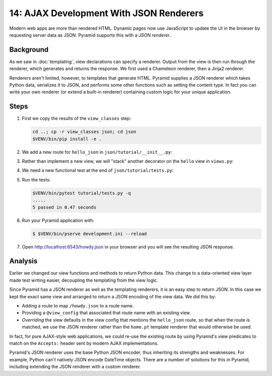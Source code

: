 .. _qtut_json:

========================================
14: AJAX Development With JSON Renderers
========================================

Modern web apps are more than rendered HTML. Dynamic pages now use JavaScript
to update the UI in the browser by requesting server data as JSON. Pyramid
supports this with a *JSON renderer*.


Background
==========

As we saw in :doc:`templating`, view declarations can specify a renderer.
Output from the view is then run through the renderer, which generates and
returns the response. We first used a Chameleon renderer, then a Jinja2
renderer.

Renderers aren't limited, however, to templates that generate HTML. Pyramid
supplies a JSON renderer which takes Python data, serializes it to JSON, and
performs some other functions such as setting the content type. In fact you can
write your own renderer (or extend a built-in renderer) containing custom logic
for your unique application.


Steps
=====

#. First we copy the results of the ``view_classes`` step:

   .. code-block:: bash

       cd ..; cp -r view_classes json; cd json
       $VENV/bin/pip install -e .

#. We add a new route for ``hello_json`` in ``json/tutorial/__init__.py``:

   .. literalinclude:: json/tutorial/__init__.py
       :linenos:

#. Rather than implement a new view, we will "stack" another decorator on the
   ``hello`` view in ``views.py``:

   .. literalinclude:: json/tutorial/views.py
       :linenos:

#. We need a new functional test at the end of ``json/tutorial/tests.py``:

   .. literalinclude:: json/tutorial/tests.py
       :linenos:

#. Run the tests:

   .. code-block:: bash

       $VENV/bin/pytest tutorial/tests.py -q
       .....
       5 passed in 0.47 seconds


#. Run your Pyramid application with:

   .. code-block:: bash

    $ $VENV/bin/pserve development.ini --reload

#. Open http://localhost:6543/howdy.json in your browser and you will see the
   resulting JSON response.


Analysis
========

Earlier we changed our view functions and methods to return Python data. This
change to a data-oriented view layer made test writing easier, decoupling the
templating from the view logic.

Since Pyramid has a JSON renderer as well as the templating renderers, it is an
easy step to return JSON. In this case we kept the exact same view and arranged
to return a JSON encoding of the view data. We did this by:

- Adding a route to map ``/howdy.json`` to a route name.

- Providing a ``@view_config`` that associated that route name with an existing
  view.

- *Overriding* the view defaults in the view config that mentions the
  ``hello_json`` route, so that when the route is matched, we use the JSON
  renderer rather than the ``home.pt`` template renderer that would otherwise 
  be used.

In fact, for pure AJAX-style web applications, we could re-use the existing
route by using Pyramid's view predicates to match on the ``Accepts:`` header
sent by modern AJAX implementations.

Pyramid's JSON renderer uses the base Python JSON encoder, thus inheriting its
strengths and weaknesses. For example, Python can't natively JSON encode
DateTime objects. There are a number of solutions for this in Pyramid,
including extending the JSON renderer with a custom renderer.

.. seealso:: :ref:`views_which_use_a_renderer`,
   :ref:`json_renderer`, and
   :ref:`adding_and_overriding_renderers`
